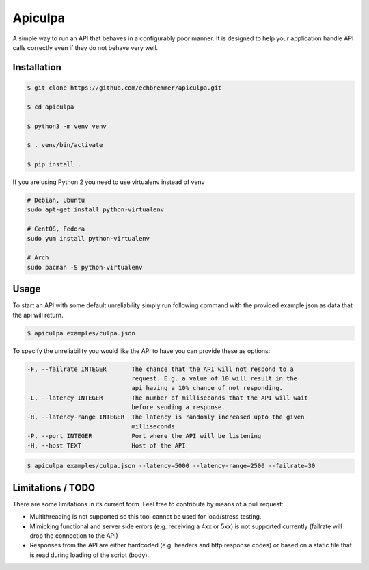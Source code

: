 Apiculpa
===============
A simple way to run an API that behaves in a configurably poor manner. It is designed to help your application handle API calls correctly even if they do not behave very well. 

Installation
------------
.. code-block:: console

  $ git clone https://github.com/echbremmer/apiculpa.git
  
  $ cd apiculpa
   
  $ python3 -m venv venv
  
  $ . venv/bin/activate
  
  $ pip install .
  
If you are using Python 2 you need to use virtualenv instead of venv

.. code-block:: console

  # Debian, Ubuntu
  sudo apt-get install python-virtualenv

  # CentOS, Fedora
  sudo yum install python-virtualenv

  # Arch
  sudo pacman -S python-virtualenv

Usage
-----
To start an API with some default unreliability simply run following command with the
provided example json as data that the api will return.

.. code-block:: console

  $ apiculpa examples/culpa.json

To specify the unreliability you would like the API to have you can provide these as 
options:

.. code-block:: console

  -F, --failrate INTEGER       The chance that the API will not respond to a
                               request. E.g. a value of 10 will result in the
                               api having a 10% chance of not responding.
  -L, --latency INTEGER        The number of milliseconds that the API will wait
                               before sending a response.
  -R, --latency-range INTEGER  The latency is randomly increased upto the given
                               milliseconds
  -P, --port INTEGER           Port where the API will be listening
  -H, --host TEXT              Host of the API

.. code-block:: console

  $ apiculpa examples/culpa.json --latency=5000 --latency-range=2500 --failrate=30

Limitations / TODO
------------------
There are some limitations in its current form. Feel free to contribute by means of a pull request:

* Multithreading is not supported so this tool cannot be used for load/stress testing.

* Mimicking functional and server side errors (e.g. receiving a 4xx or 5xx) is not supported currently (failrate will drop the connection to the API)

* Responses from the API are either hardcoded (e.g. headers and http response codes) or based on a static file that is read during loading of the script (body). 



